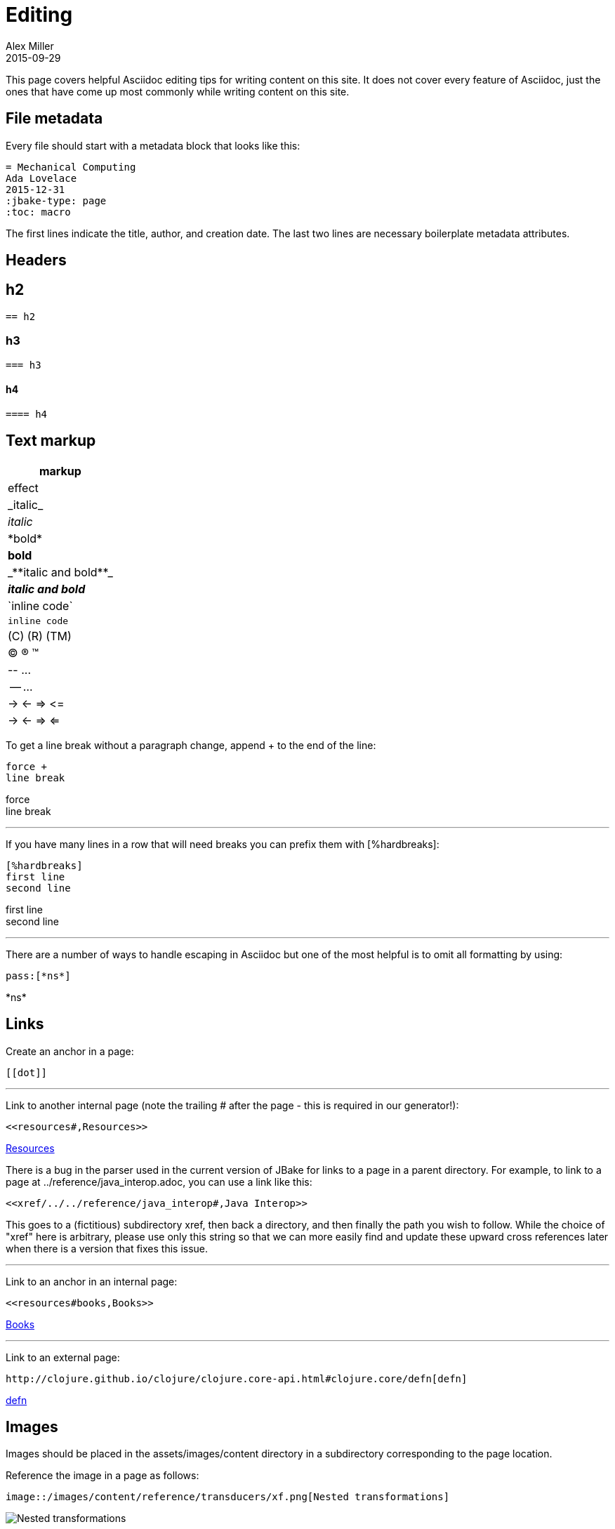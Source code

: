 = Editing
Alex Miller
2015-09-29
:jbake-type: page
:toc: macro
:icons: font

ifdef::env-github,env-browser[:outfilesuffix: .adoc]

This page covers helpful Asciidoc editing tips for writing content on this site. It does not cover every feature of Asciidoc, just the ones that have come up most commonly while writing content on this site.

== File metadata

Every file should start with a metadata block that looks like this:

----
= Mechanical Computing
Ada Lovelace
2015-12-31
:jbake-type: page
:toc: macro
----

The first lines indicate the title, author, and creation date. The last two lines are necessary boilerplate metadata attributes.

== Headers

== h2

----
== h2
----

=== h3

----
=== h3
----

==== h4

----
==== h4
----

== Text markup

[cols="<*,", options="header"]
|===
| markup | effect
| pass:[_italic_] | _italic_
| pass:[*bold*] | *bold*
| pass:[_**italic and bold**_] | _**italic and bold**_
| pass:[`inline code`] | `inline code`
| pass:[(C) (R) (TM)] | (C) (R) (TM)
| pass:[-- ...] | -- ...
| pass:[-> <- => <=] | -> <- => <=
|===

To get a line break without a paragraph change, append + to the end of the line:

----
force +
line break
----

force +
line break

''''

If you have many lines in a row that will need breaks you can prefix them with pass:[[%hardbreaks]]:

----
[%hardbreaks]
first line
second line
----

[%hardbreaks]
first line
second line

''''

There are a number of ways to handle escaping in Asciidoc but one of the most helpful is to omit all formatting by using:

----
pass:[*ns*]
----

pass:[*ns*]

== Links

Create an anchor in a page:

----
[[dot]]
----

''''

Link to another internal page (note the trailing # after the page - this is required in our generator!):

----
<<resources#,Resources>>
----

<<resources#,Resources>>

There is a bug in the parser used in the current version of JBake for links to a page in a parent directory. For example, to link to a page at ../reference/java_interop.adoc, you can use a link like this:

----
<<xref/../../reference/java_interop#,Java Interop>>
----

This goes to a (fictitious) subdirectory xref, then back a directory, and then finally the path you wish to follow. While the choice of "xref" here is arbitrary, please use only this string so that we can more easily find and update these upward cross references later when there is a version that fixes this issue.

''''

Link to an anchor in an internal page:

----
<<resources#books,Books>>
----

<<resources#books,Books>>

''''

Link to an external page:

----
http://clojure.github.io/clojure/clojure.core-api.html#clojure.core/defn[defn]
----

http://clojure.github.io/clojure/clojure.core-api.html#clojure.core/defn[defn]

== Images

Images should be placed in the assets/images/content directory in a subdirectory corresponding to the page location.

Reference the image in a page as follows:

----
image::/images/content/reference/transducers/xf.png[Nested transformations]
----

image::/images/content/reference/transducers/xf.png[Nested transformations]

== Code blocks

You can insert a Clojure formatted code block as follows:

....
[source,clojure]
----
(defn hey
  []
  (println "hey"))
----
....

[source,clojure]
----
(defn hey
  []
  (println "hey"))
----

== Lists

There are a lot of options for creating lists. Only the most common ones are shown here:

Bulleted lists:

----
* first
* second
** nested
*** more nested
----

* first
* second
** nested
*** more nested

Ordered lists:

----
. a
. b
.. b.1
... b.1.a
----

. a
. b
.. b.1
... b.1.a

Mixed lists:

----
* a
. a.1
. a.2
* b
. b.1
. b.2
----

* a
. a.1
. a.2
* b
. b.1
. b.2

Use the line break advice from the text formatting section to create lists with multi-line items.

== Tables

Tables are another large Asciidoc topic with extensive formatting options. This is a basic table example however:

----
[options="header"]
|===
| col1 | col2
| a | b
| b | c
|===
----

[options="header"]
|===
| col1 | col2
| a | b
| b | c
|===

== Other

Horizontal rule:

----
''''
----

Insert table of contents, which should generally be done at the top of your file (the page template will position this appropriately):

----
toc::[]
----


== More resources

Asciidoc is an extensive language and there is likely some way to do anything you want to do. Below are some more Asciidoc resources to answer more advanced questions.

* http://powerman.name/doc/asciidoc[Asciidoc cheat sheet]
* http://asciidoctor.org/docs/user-manual[Asciidoctor user manual]
